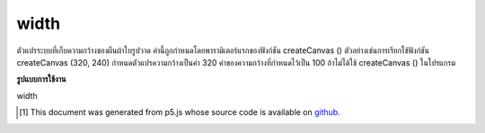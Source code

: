 .. raw:: html

	<script src="https://sketch.netpie.io/widget/p5-widget.js"></script>

width
=======

ตัวแปรระบบที่เก็บความกว้างของผืนผ้าใบรูปวาด ค่านี้ถูกกำหนดโดยพารามิเตอร์แรกของฟังก์ชัน createCanvas () ตัวอย่างเช่นการเรียกใช้ฟังก์ชัน createCanvas (320, 240) กำหนดตัวแปรความกว้างเป็นค่า 320 ค่าของความกว้างที่กำหนดไว้เป็น 100 ถ้าไม่ได้ใช้ createCanvas () ในโปรแกรม

.. System variable that stores the width of the drawing canvas. This value
.. is set by the first parameter of the createCanvas() function.
.. For example, the function call createCanvas(320, 240) sets the width
.. variable to the value 320. The value of width defaults to 100 if
.. createCanvas() is not used in a program.

**รูปแบบการใช้งาน**

width

..  [#f1] This document was generated from p5.js whose source code is available on `github <https://github.com/processing/p5.js>`_.
